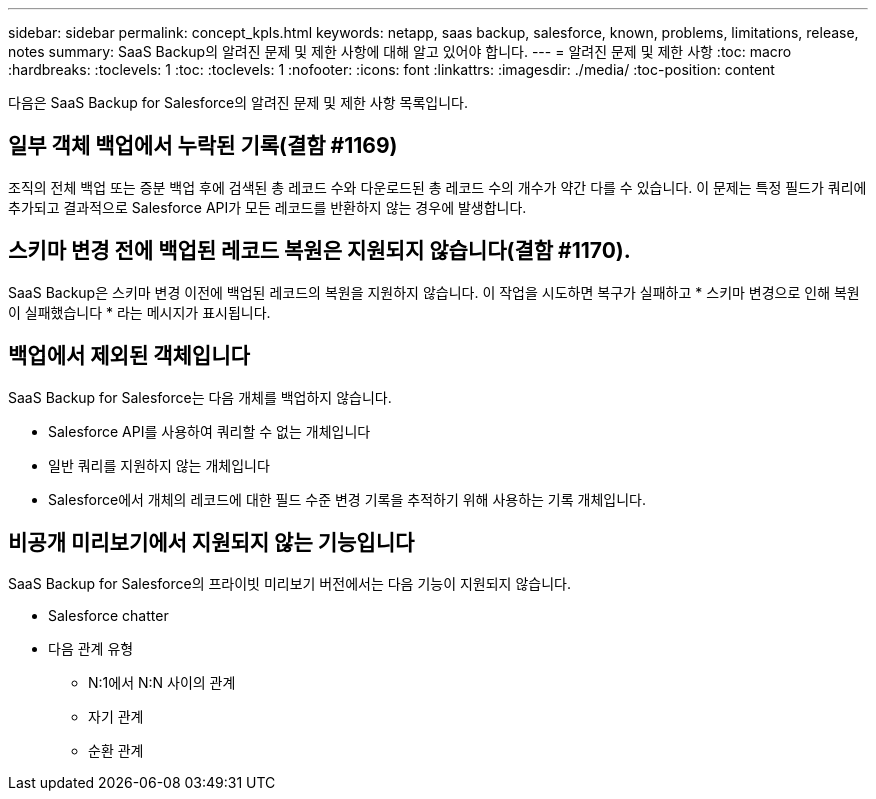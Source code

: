 ---
sidebar: sidebar 
permalink: concept_kpls.html 
keywords: netapp, saas backup, salesforce, known, problems, limitations, release, notes 
summary: SaaS Backup의 알려진 문제 및 제한 사항에 대해 알고 있어야 합니다. 
---
= 알려진 문제 및 제한 사항
:toc: macro
:hardbreaks:
:toclevels: 1
:toc: 
:toclevels: 1
:nofooter: 
:icons: font
:linkattrs: 
:imagesdir: ./media/
:toc-position: content


[role="lead"]
다음은 SaaS Backup for Salesforce의 알려진 문제 및 제한 사항 목록입니다.



== 일부 객체 백업에서 누락된 기록(결함 #1169)

조직의 전체 백업 또는 증분 백업 후에 검색된 총 레코드 수와 다운로드된 총 레코드 수의 개수가 약간 다를 수 있습니다. 이 문제는 특정 필드가 쿼리에 추가되고 결과적으로 Salesforce API가 모든 레코드를 반환하지 않는 경우에 발생합니다.



== 스키마 변경 전에 백업된 레코드 복원은 지원되지 않습니다(결함 #1170).

SaaS Backup은 스키마 변경 이전에 백업된 레코드의 복원을 지원하지 않습니다. 이 작업을 시도하면 복구가 실패하고 * 스키마 변경으로 인해 복원이 실패했습니다 * 라는 메시지가 표시됩니다.



== 백업에서 제외된 객체입니다

SaaS Backup for Salesforce는 다음 개체를 백업하지 않습니다.

* Salesforce API를 사용하여 쿼리할 수 없는 개체입니다
* 일반 쿼리를 지원하지 않는 개체입니다
* Salesforce에서 개체의 레코드에 대한 필드 수준 변경 기록을 추적하기 위해 사용하는 기록 개체입니다.




== 비공개 미리보기에서 지원되지 않는 기능입니다

SaaS Backup for Salesforce의 프라이빗 미리보기 버전에서는 다음 기능이 지원되지 않습니다.

* Salesforce chatter
* 다음 관계 유형
+
** N:1에서 N:N 사이의 관계
** 자기 관계
** 순환 관계



